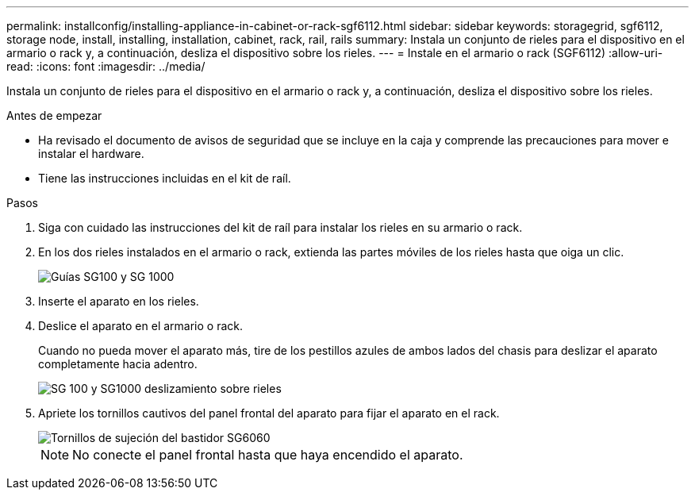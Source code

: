 ---
permalink: installconfig/installing-appliance-in-cabinet-or-rack-sgf6112.html 
sidebar: sidebar 
keywords: storagegrid, sgf6112, storage node, install, installing, installation, cabinet, rack, rail, rails 
summary: Instala un conjunto de rieles para el dispositivo en el armario o rack y, a continuación, desliza el dispositivo sobre los rieles. 
---
= Instale en el armario o rack (SGF6112)
:allow-uri-read: 
:icons: font
:imagesdir: ../media/


[role="lead"]
Instala un conjunto de rieles para el dispositivo en el armario o rack y, a continuación, desliza el dispositivo sobre los rieles.

.Antes de empezar
* Ha revisado el documento de avisos de seguridad que se incluye en la caja y comprende las precauciones para mover e instalar el hardware.
* Tiene las instrucciones incluidas en el kit de raíl.


.Pasos
. Siga con cuidado las instrucciones del kit de raíl para instalar los rieles en su armario o rack.
. En los dos rieles instalados en el armario o rack, extienda las partes móviles de los rieles hasta que oiga un clic.
+
image::../media/rails_extended_out.gif[Guías SG100 y SG 1000]

. Inserte el aparato en los rieles.
. Deslice el aparato en el armario o rack.
+
Cuando no pueda mover el aparato más, tire de los pestillos azules de ambos lados del chasis para deslizar el aparato completamente hacia adentro.

+
image::../media/sg6000_cn_rails_blue_button.gif[SG 100 y SG1000 deslizamiento sobre rieles]

. Apriete los tornillos cautivos del panel frontal del aparato para fijar el aparato en el rack.
+
image::../media/sg6060_rack_retaining_screws.png[Tornillos de sujeción del bastidor SG6060]

+

NOTE: No conecte el panel frontal hasta que haya encendido el aparato.



